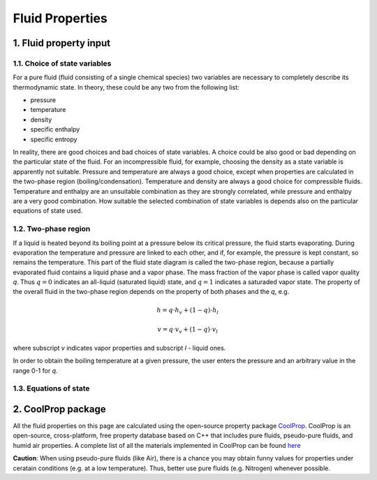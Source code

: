 .. sectnum::
   :suffix: .

================
Fluid Properties
================

--------------------
Fluid property input
--------------------

Choice of state variables
-------------------------

For a pure fluid (fluid consisting of a single chemical species) two variables are necessary to 
completely describe its thermodynamic state. In theory, these could be any two from the following
list:

* pressure
* temperature
* density
* specific enthalpy
* specific entropy

In reality, there are good choices and bad choices of state variables. A choice could be also
good or bad depending on the particular state of the fluid. For an incompressible fluid, for
example, choosing the density as a state variable is apparently not suitable. Pressure and
temperature are always a good choice, except when properties are calculated in the two-phase region
(boiling/condensation). Temperature and density are always a good choice for compressible fluids.
Temperature and enthalpy are an unsuitable combination as they are strongly correlated, while pressure
and enthalpy are a very good combination. How suitable the selected combination of state variables is
depends also on the particular equations of state used. 

Two-phase region
----------------

If a liquid is heated beyond its boiling point at a pressure below its critical pressure, the fluid
starts evaporating. During evaporation the temperature and pressure are linked to each other, and 
if, for example, the pressure is kept constant, so remains the temperature. This part of the fluid state
diagram is called the two-phase region, because a partially evaporated fluid contains a liquid phase and a 
vapor phase. The mass fraction of the vapor phase is called vapor quality *q*. Thus :math:`q = 0` indicates
an all-liquid (saturated liquid) state, and :math:`q = 1` indicates a saturaded vapor state. The property of the
overall fluid in the two-phase region depends on the property of both phases and the *q*, e.g.

.. math::
   h = q \cdot h_v + (1 - q) \cdot h_l
   
   v = q \cdot v_v + (1 - q) \cdot v_l
   
where subscript *v* indicates vapor properties and subscript *l* - liquid ones.

In order to obtain the boiling temperature at a given pressure, the user enters the pressure and an arbitrary
value in the range 0-1 for *q*.

Equations of state
------------------


----------------
CoolProp package
----------------

All the fluid properties on this page are calculated using the open-source property 
package `CoolProp <http://www.coolprop.org/>`_. CoolProp is an open-source, 
cross-platform, free property database based on C++ that includes pure fluids, 
pseudo-pure fluids, and humid air properties. A complete list of all the materials
implemented in CoolProp can be found `here <http://www.coolprop.org/FluidInformation.html>`_

**Caution**: When using pseudo-pure fluids (like Air), there is a chance you may obtain funny values
for properties under ceratain conditions (e.g. at a low temperature). Thus, better use pure fluids 
(e.g. Nitrogen) whenever possible.

